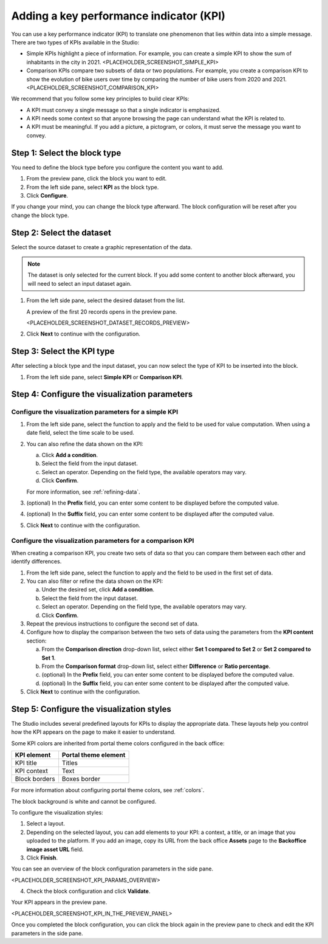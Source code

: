 Adding a key performance indicator (KPI)
========================================

You can use a key performance indicator (KPI) to translate one phenomenon that lies within data into a simple message.
There are two types of KPIs available in the Studio:

- Simple KPIs highlight a piece of information. For example, you can create a simple KPI to show the sum of inhabitants in the city in 2021.
  <PLACEHOLDER_SCREENSHOT_SIMPLE_KPI>
- Comparison KPIs compare two subsets of data or two populations. For example, you create a comparison KPI to show the evolution of bike users over time by comparing the number of bike users from 2020 and 2021.
  <PLACEHOLDER_SCREENSHOT_COMPARISON_KPI>

We recommend that you follow some key principles to build clear KPIs:

* A KPI must convey a single message so that a single indicator is emphasized.
* A KPI needs some context so that anyone browsing the page can understand what the KPI is related to.
* A KPI must be meaningful. If you add a picture, a pictogram, or colors, it must serve the message you want to convey.

Step 1: Select the block type
-----------------------------

You need to define the block type before you configure the content you want to add.

1. From the preview pane, click the block you want to edit.
2. From the left side pane, select **KPI** as the block type.
3. Click **Configure**.

If you change your mind, you can change the block type afterward.
The block configuration will be reset after you change the block type.

Step 2: Select the dataset
--------------------------

Select the source dataset to create a graphic representation of the data.

.. admonition:: Note
    :class: note
 
    The dataset is only selected for the current block.
    If you add some content to another block afterward, you will need to select an input dataset again.

1. From the left side pane, select the desired dataset from the list.

   A preview of the first 20 records opens in the preview pane.

   <PLACEHOLDER_SCREENSHOT_DATASET_RECORDS_PREVIEW>

2. Click **Next** to continue with the configuration.

Step 3: Select the KPI type
---------------------------

After selecting a block type and the input dataset, you can now select the type of KPI to be inserted into the block.

1. From the left side pane, select **Simple KPI** or **Comparison KPI**.

Step 4: Configure the visualization parameters
----------------------------------------------

Configure the visualization parameters for a simple KPI
~~~~~~~~~~~~~~~~~~~~~~~~~~~~~~~~~~~~~~~~~~~~~~~~~~~~~~~

1. From the left side pane, select the function to apply and the field to be used for value computation. When using a date field, select the time scale to be used.
2. You can also refine the data shown on the KPI:

   a. Click **Add a condition**.
   b. Select the field from the input dataset.
   c. Select an operator. Depending on the field type, the available operators may vary.
   d. Click **Confirm**.

   For more information, see :ref:`refining-data`.

3. (optional) In the **Prefix** field, you can enter some content to be displayed before the computed value.
4. (optional) In the **Suffix** field, you can enter some content to be displayed after the computed value.
5. Click **Next** to continue with the configuration.


Configure the visualization parameters for a comparison KPI
~~~~~~~~~~~~~~~~~~~~~~~~~~~~~~~~~~~~~~~~~~~~~~~~~~~~~~~~~~~

When creating a comparison KPI, you create two sets of data so that you can compare them between each other and identify differences.

1. From the left side pane, select the function to apply and the field to be used in the first set of data.
2. You can also filter or refine the data shown on the KPI:

   a. Under the desired set, click **Add a condition**.
   b. Select the field from the input dataset.
   c. Select an operator. Depending on the field type, the available operators may vary.
   d. Click **Confirm**.

3. Repeat the previous instructions to configure the second set of data.
4. Configure how to display the comparison between the two sets of data using the parameters from the **KPI content** section:

   a. From the **Comparison direction** drop-down list, select either **Set 1 compared to Set 2** or **Set 2 compared to Set 1**.
   b. From the **Comparison format** drop-down list, select either **Difference** or **Ratio percentage**.
   c. (optional) In the **Prefix** field, you can enter some content to be displayed before the computed value.
   d. (optional) In the **Suffix** field, you can enter some content to be displayed after the computed value.

5. Click **Next** to continue with the configuration.

Step 5: Configure the visualization styles
------------------------------------------

The Studio includes several predefined layouts for KPIs to display the appropriate data.
These layouts help you control how the KPI appears on the page to make it easier to understand.

Some KPI colors are inherited from portal theme colors configured in the back office:

.. list-table::
  :header-rows: 1

  * * KPI element
    * Portal theme element
  * * KPI title
    * Titles
  * * KPI context
    * Text
  * * Block borders
    * Boxes border

For more information about configuring portal theme colors, see :ref:`colors`.

The block background is white and cannot be configured.

To configure the visualization styles:

1. Select a layout.
2. Depending on the selected layout, you can add elements to your KPI: a context, a title, or an image that you uploaded to the platform. If you add an image, copy its URL from the back office **Assets** page to the **Backoffice image asset URL** field. 

3. Click **Finish**.

You can see an overview of the block configuration parameters in the side pane.

<PLACEHOLDER_SCREENSHOT_KPI_PARAMS_OVERVIEW>

4. Check the block configuration and click **Validate**.

Your KPI appears in the preview pane.

<PLACEHOLDER_SCREENSHOT_KPI_IN_THE_PREVIEW_PANEL>

Once you completed the block configuration, you can click the block again in the preview pane to check and edit the KPI parameters in the side pane.
